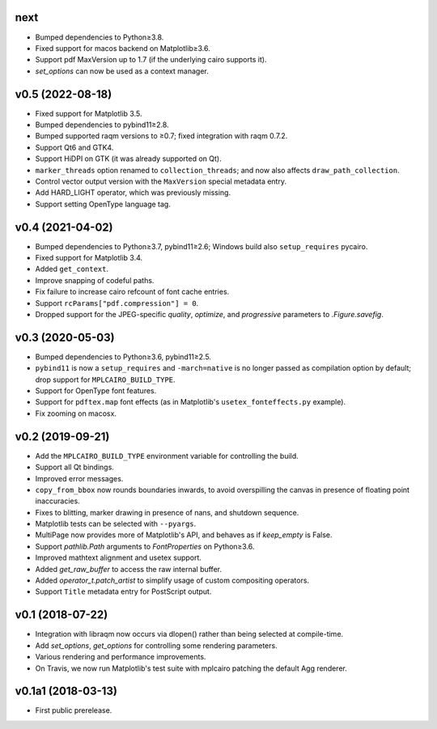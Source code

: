 next
====

- Bumped dependencies to Python≥3.8.
- Fixed support for macos backend on Matplotlib≥3.6.
- Support pdf MaxVersion up to 1.7 (if the underlying cairo supports it).
- `set_options` can now be used as a context manager.

v0.5 (2022-08-18)
=================

- Fixed support for Matplotlib 3.5.
- Bumped dependencies to pybind11≥2.8.
- Bumped supported raqm versions to ≥0.7; fixed integration with raqm 0.7.2.
- Support Qt6 and GTK4.
- Support HiDPI on GTK (it was already supported on Qt).
- ``marker_threads`` option renamed to ``collection_threads``; and now also
  affects ``draw_path_collection``.
- Control vector output version with the ``MaxVersion`` special metadata
  entry.
- Add HARD_LIGHT operator, which was previously missing.
- Support setting OpenType language tag.

v0.4 (2021-04-02)
=================

- Bumped dependencies to Python≥3.7, pybind11≥2.6; Windows build also
  ``setup_requires`` pycairo.
- Fixed support for Matplotlib 3.4.
- Added ``get_context``.
- Improve snapping of codeful paths.
- Fix failure to increase cairo refcount of font cache entries.
- Support ``rcParams["pdf.compression"] = 0``.
- Dropped support for the JPEG-specific *quality*, *optimize*, and
  *progressive* parameters to `.Figure.savefig`.

v0.3 (2020-05-03)
=================

- Bumped dependencies to Python≥3.6, pybind11≥2.5.
- ``pybind11`` is now a ``setup_requires`` and ``-march=native`` is no longer
  passed as compilation option by default; drop support for
  ``MPLCAIRO_BUILD_TYPE``.
- Support for OpenType font features.
- Support for ``pdftex.map`` font effects (as in Matplotlib's
  ``usetex_fonteffects.py`` example).
- Fix zooming on macosx.

v0.2 (2019-09-21)
=================

- Add the ``MPLCAIRO_BUILD_TYPE`` environment variable for controlling the
  build.
- Support all Qt bindings.
- Improved error messages.
- ``copy_from_bbox`` now rounds boundaries inwards, to avoid overspilling the
  canvas in presence of floating point inaccuracies.
- Fixes to blitting, marker drawing in presence of nans, and shutdown sequence.
- Matplotlib tests can be selected with ``--pyargs``.
- MultiPage now provides more of Matplotlib's API, and behaves as if
  *keep_empty* is False.
- Support `pathlib.Path` arguments to `FontProperties` on Python≥3.6.
- Improved mathtext alignment and usetex support.
- Added `get_raw_buffer` to access the raw internal buffer.
- Added `operator_t.patch_artist` to simplify usage of custom compositing
  operators.
- Support ``Title`` metadata entry for PostScript output.

v0.1 (2018-07-22)
=================

- Integration with libraqm now occurs via dlopen() rather than being selected
  at compile-time.
- Add `set_options`, `get_options` for controlling some rendering parameters.
- Various rendering and performance improvements.
- On Travis, we now run Matplotlib's test suite with mplcairo patching the
  default Agg renderer.

v0.1a1 (2018-03-13)
===================

- First public prerelease.
